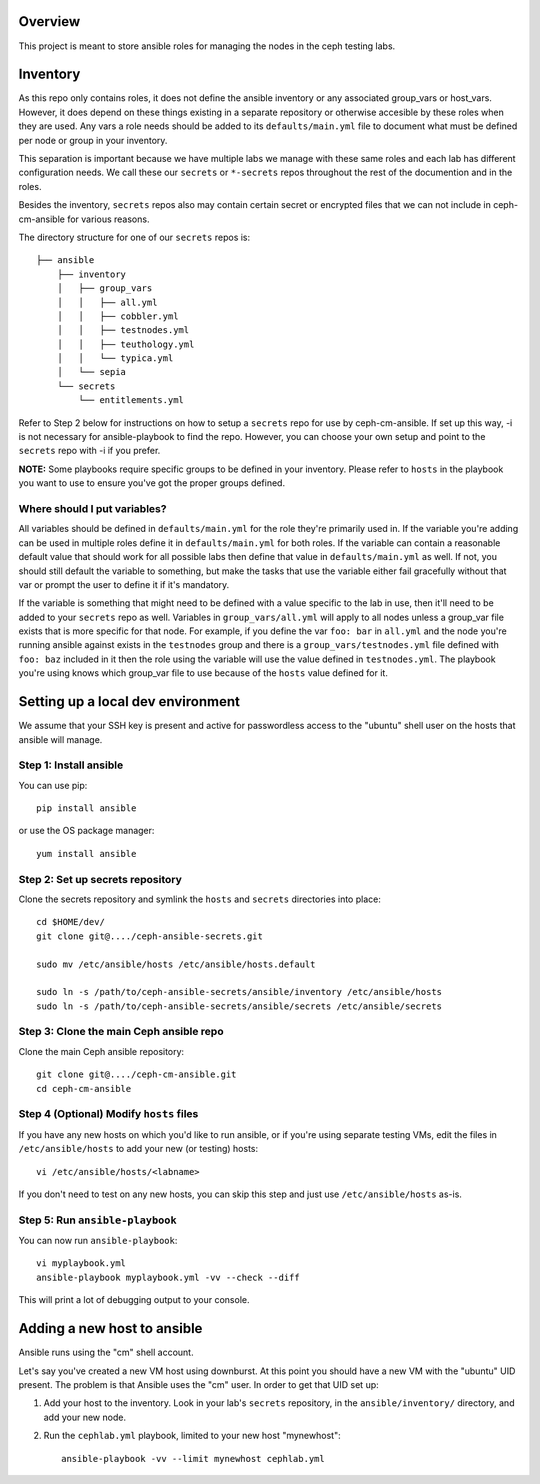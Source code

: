 Overview
========

This project is meant to store ansible roles for managing the nodes
in the ceph testing labs.

Inventory
=========

As this repo only contains roles, it does not define the ansible inventory or
any associated group_vars or host_vars.  However, it does depend on these things
existing in a separate repository or otherwise accesible by these roles
when they are used. Any vars a role needs should be added to its
``defaults/main.yml`` file to document what must be defined per node or
group in your inventory.

This separation is important because we have multiple labs we manage with these
same roles and each lab has different configuration needs. We call these our
``secrets`` or ``*-secrets`` repos throughout the rest of the documention and
in the roles.

Besides the inventory, ``secrets`` repos also may contain certain secret
or encrypted files that we can not include in ceph-cm-ansible for various reasons.

The directory structure for one of our ``secrets`` repos is::

    ├── ansible
        ├── inventory
        │   ├── group_vars
        │   │   ├── all.yml
        │   │   ├── cobbler.yml
        │   │   ├── testnodes.yml
        │   │   ├── teuthology.yml
        │   │   └── typica.yml
        │   └── sepia
        └── secrets
            └── entitlements.yml

Refer to Step 2 below for instructions on how to setup a ``secrets`` repo for use by
ceph-cm-ansible. If set up this way, -i is not necessary for ansible-playbook to find
the repo. However, you can choose your own setup and point to the ``secrets`` repo with -i
if you prefer.

**NOTE:** Some playbooks require specific groups to be defined in your inventory. Please refer to
``hosts`` in the playbook you want to use to ensure you've got the proper groups defined.

Where should I put variables?
-----------------------------

All variables should be defined in ``defaults/main.yml`` for the role they're primarily used in.
If the variable you're adding can be used in multiple roles define it in ``defaults/main.yml``
for both roles. If the variable can contain a reasonable default value that should work for all
possible labs then define that value in ``defaults/main.yml`` as well.  If not, you should still
default the variable to something, but make the tasks that use the variable either fail
gracefully without that var or prompt the user to define it if it's mandatory.

If the variable is something that might need to be defined with a value specific to the lab in use, then
it'll need to be added to your ``secrets`` repo as well. Variables in ``group_vars/all.yml`` will
apply to all nodes unless a group_var file exists that is more specific for that node.  For example,
if you define the var ``foo: bar`` in ``all.yml`` and the node you're running ansible against exists
in the ``testnodes`` group and there is a ``group_vars/testnodes.yml`` file defined with
``foo: baz`` included in it then the role using the variable will use the value defined in
``testnodes.yml``. The playbook you're using knows which group_var file to use because of
the ``hosts`` value defined for it.


Setting up a local dev environment
==================================

We assume that your SSH key is present and active for passwordless access to
the "ubuntu" shell user on the hosts that ansible will manage.

Step 1: Install ansible
-----------------------

You can use pip::

  pip install ansible

or use the OS package manager::
  
  yum install ansible

Step 2: Set up secrets repository
---------------------------------

Clone the secrets repository and symlink the ``hosts`` and ``secrets``
directories into place::

  cd $HOME/dev/
  git clone git@..../ceph-ansible-secrets.git

  sudo mv /etc/ansible/hosts /etc/ansible/hosts.default

  sudo ln -s /path/to/ceph-ansible-secrets/ansible/inventory /etc/ansible/hosts
  sudo ln -s /path/to/ceph-ansible-secrets/ansible/secrets /etc/ansible/secrets

Step 3: Clone the main Ceph ansible repo
----------------------------------------

Clone the main Ceph ansible repository::

  git clone git@..../ceph-cm-ansible.git
  cd ceph-cm-ansible
  
Step 4 (Optional) Modify ``hosts`` files
----------------------------------------
If you have any new hosts on which you'd like to run ansible, or if you're
using separate testing VMs, edit the files in ``/etc/ansible/hosts`` to add
your new (or testing) hosts::

  vi /etc/ansible/hosts/<labname>

If you don't need to test on any new hosts, you can skip this step and just use
``/etc/ansible/hosts`` as-is.

Step 5: Run ``ansible-playbook``
--------------------------------

You can now run ``ansible-playbook``::

  vi myplaybook.yml
  ansible-playbook myplaybook.yml -vv --check --diff

This will print a lot of debugging output to your console.

Adding a new host to ansible
============================

Ansible runs using the "cm" shell account.

Let's say you've created a new VM host using downburst. At this point you
should have a new VM with the "ubuntu" UID present. The problem is that Ansible
uses the "cm" user. In order to get that UID set up:

1. Add your host to the inventory. Look in your lab's ``secrets`` repository,
   in the ``ansible/inventory/`` directory, and add your new node.

2. Run the ``cephlab.yml`` playbook, limited to your new host "mynewhost"::

    ansible-playbook -vv --limit mynewhost cephlab.yml

